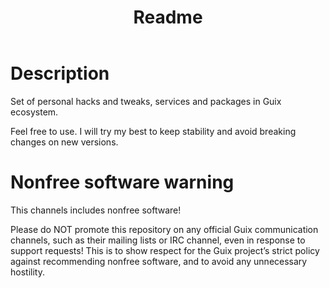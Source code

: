 #+title: Readme


[[./resources/logo.png]]

* Description
Set of personal hacks and tweaks, services and packages in Guix ecosystem.

Feel free to use. I will try my best to keep stability and avoid breaking changes on new versions.
* Nonfree software warning
This channels includes nonfree software!

Please do NOT promote this repository on any official Guix communication channels, such as their mailing lists or IRC channel, even in response to support requests! This is to show respect for the Guix project’s strict policy against recommending nonfree software, and to avoid any unnecessary hostility.
